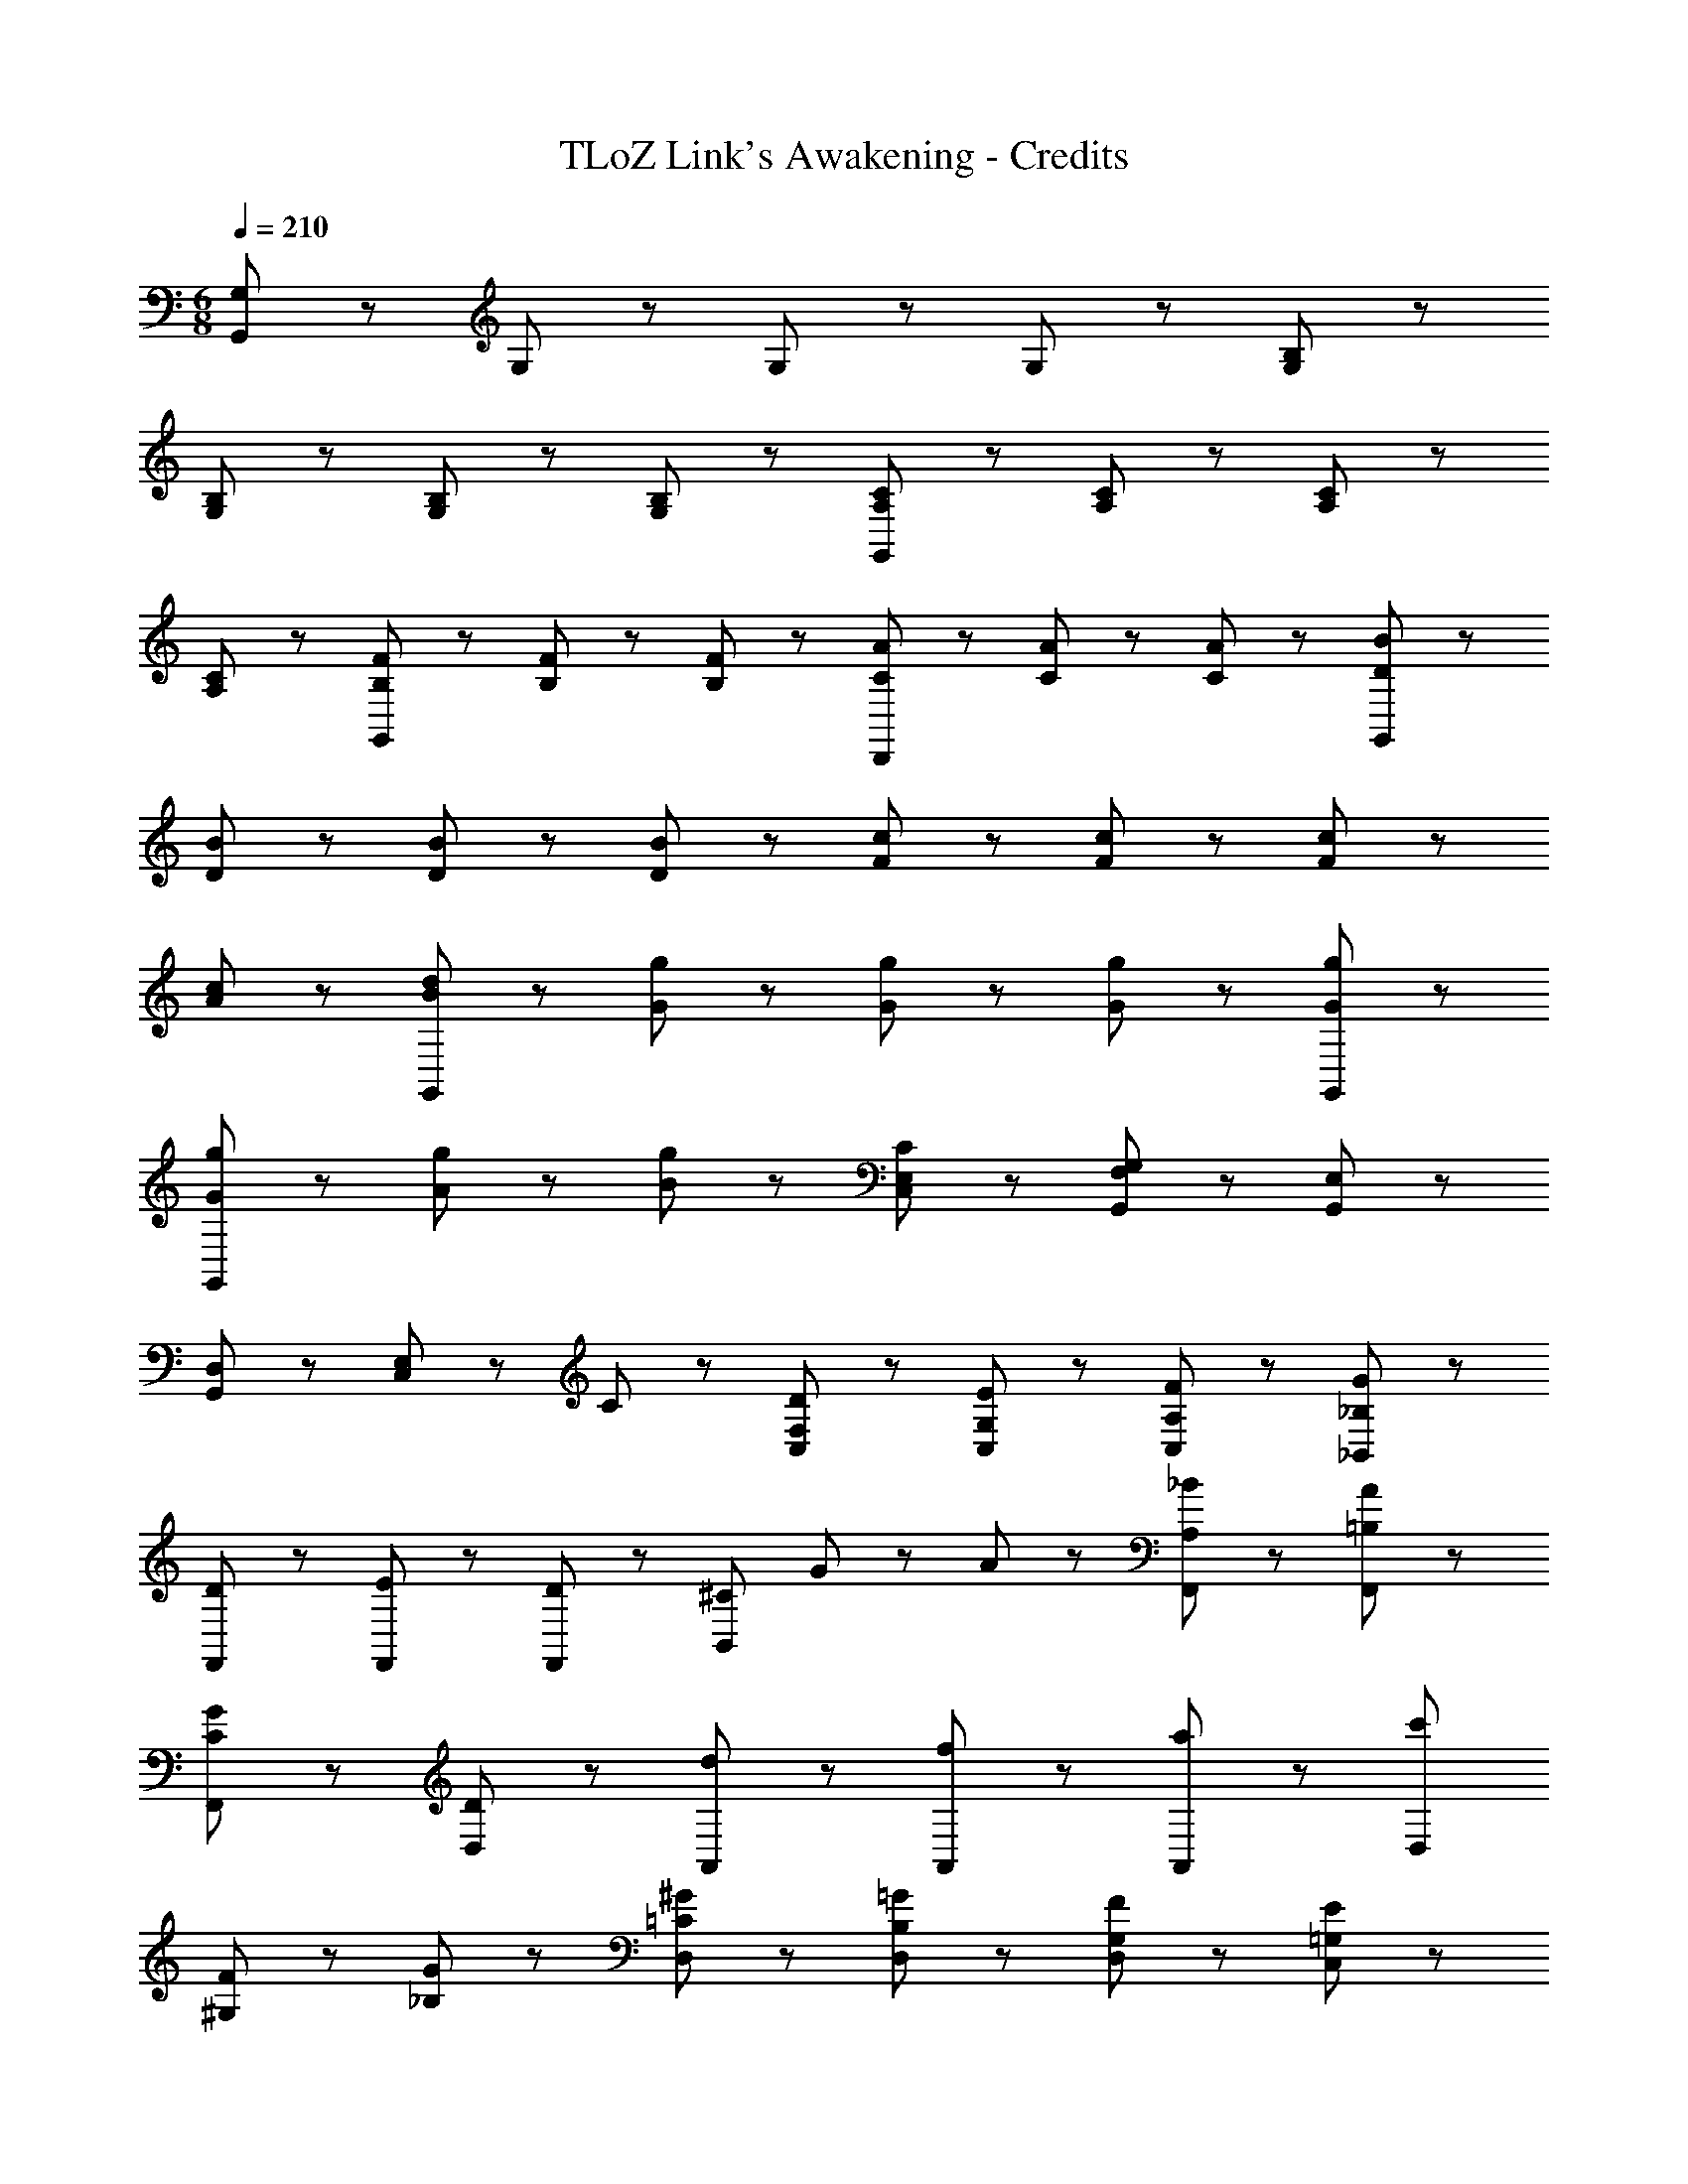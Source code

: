X: 1
T: TLoZ Link's Awakening - Credits
Z: ABC Generated by Starbound Composer
L: 1/8
M: 6/8
Q: 1/4=210
K: C
[G,95/48G,,575/48] z49/48 G,47/48 z/48 G,47/48 z/48 G,47/48 z/48 [B,95/48G,95/48] z49/48 
[B,47/48G,47/48] z/48 [B,47/48G,47/48] z/48 [B,47/48G,47/48] z/48 [C95/48A,95/48G,,287/48] z49/48 [C47/48A,47/48] z/48 [C47/48A,47/48] z/48 
[C47/48A,47/48] z/48 [F47/48B,47/48G,,143/48] z/48 [F47/48B,47/48] z/48 [F47/48B,47/48] z/48 [A47/48C47/48D,,143/48] z/48 [A47/48C47/48] z/48 [A47/48C47/48] z/48 [B95/48D95/48G,,575/48] z49/48 
[B47/48D47/48] z/48 [B47/48D47/48] z/48 [B47/48D47/48] z/48 [c95/48F95/48] z49/48 [c47/48F47/48] z/48 [c47/48F47/48] z/48 
[c47/48A47/48] z/48 [d95/48B95/48G,,287/48] z49/48 [g47/48G47/48] z/48 [g47/48G47/48] z/48 [g47/48G47/48] z/48 [g95/48G95/48G,,143/48] z49/48 
[g47/48G47/48G,,143/48] z/48 [g47/48A47/48] z/48 [g47/48B47/48] z/48 [C95/48E,143/48C,143/48] z49/48 [F,47/48G,,47/48G,95/24] z/48 [E,47/48G,,47/48] z/48 
[D,47/48G,,47/48] z/48 [E,95/48C,143/48] z/48 C47/48 z/48 [D47/48F,47/48C,47/48] z/48 [E47/48G,47/48C,47/48] z/48 [F47/48A,47/48C,47/48] z/48 [G143/48_B,,143/48_B,95/24] z/48 
[D47/48F,,47/48] z/48 [E47/48F,,47/48] z/48 [D47/48F,,47/48] z/48 [B,,143/48^C95/24z] G47/48 z/48 A47/48 z/48 [A,23/24_B47/48F,,47/48] z/24 [A47/48=B,47/48F,,47/48] z/48 
[G47/48C47/48F,,47/48] z/48 [D,143/48D95/24] z/48 [A,,47/48d] z/48 [A,,47/48f] z/48 [A,,47/48a] z/48 [c'D,143/48] 
[^G,47/48F47/48] z/48 [G47/48_B,47/48] z/48 [^G47/48=C47/48D,47/48] z/48 [=G47/48B,47/48D,47/48] z/48 [F47/48G,47/48D,47/48] z/48 [E143/48=G,143/48C,143/48] z/48 
[E47/48G,47/48G,,47/48] z/48 [F47/48^G,47/48G,,47/48] z/48 [E47/48=G,47/48G,,47/48] z/48 [=B,143/48G,,143/48D287/48] z/48 [G,,47/48G,143/48] z/48 A,,47/48 z/48 
=B,,47/48 z/48 [A,47/48E143/48A,,143/48] z/48 B,47/48 z/48 C47/48 z/48 [A,47/48C,47/48C143/48] z/48 [B,47/48E,47/48] z/48 [C47/48C,47/48] z/48 [B,47/48B,,143/48G287/48] z/48 
G,47/48 z/48 E,47/48 z/48 [G,143/48G,,143/48] z/48 [A,47/48E143/48A,,143/48] z/48 B,47/48 z/48 [C95/48z] 
[C,47/48C143/48] z/48 [D47/48E,47/48] z/48 [C47/48C,47/48] z/48 [B,47/48B,,143/48G287/48] z/48 G,47/48 z/48 E,47/48 z/48 [G,143/48G,,143/48] z/48 
[A47/48F47/48F,143/48] z/48 [=B47/48G47/48] z/48 [c47/48A47/48] z/48 [c47/48A47/48C,47/48] z/48 [d47/48A47/48C,47/48] z/48 [e47/48A47/48C,47/48] z/48 [f143/48^G143/48F,143/48] z/48 
[f47/48G47/48C,47/48] z/48 [g47/48_B47/48C,47/48] z/48 [f47/48G47/48C,47/48] z/48 [e143/48=G143/48E,143/48] z/48 [e47/48G47/48C,47/48] z/48 [f47/48^G47/48C,47/48] z/48 
[e47/48=G47/48C,47/48] z/48 [D,47/48d287/48F287/48] z/48 G,,47/48 z/48 D,47/48 z/48 G,47/48 z/48 D,47/48 z/48 G,,47/48 z/48 [C95/48E,143/48C,143/48] z49/48 
[F,47/48G,,47/48G,95/24] z/48 [E,47/48G,,47/48] z/48 [D,47/48G,,47/48] z/48 [E,95/48C,143/48] z/48 C47/48 z/48 [D47/48F,47/48C,47/48] z/48 [E47/48G,47/48C,47/48] z/48 
[F47/48A,47/48C,47/48] z/48 [G143/48_B,,143/48_B,95/24] z/48 [D47/48F,,47/48] z/48 [E47/48F,,47/48] z/48 [D47/48F,,47/48] z/48 [B,,143/48^C95/24z] 
G47/48 z/48 A47/48 z/48 [A,23/24B47/48F,,47/48] z/24 [A47/48=B,47/48F,,47/48] z/48 [G47/48C47/48F,,47/48] z/48 [D,143/48D95/24] z/48 
A,,47/48 z/48 A,,47/48 z/48 A,,47/48 z/48 [D,143/48z] [^G,47/48F47/48] z/48 [G47/48_B,47/48] z/48 [^G47/48=C47/48D,47/48] z/48 [=G47/48B,47/48D,47/48] z/48 
[F47/48G,47/48D,47/48] z/48 [E143/48=G,143/48C,143/48] z/48 [E47/48G,47/48G,,47/48] z/48 [F47/48^G,47/48G,,47/48] z/48 [E47/48=G,47/48G,,47/48] z/48 [=B,143/48G,,143/48D287/48] z/48 
[G,,47/48G,143/48] z/48 A,,47/48 z/48 =B,,47/48 z/48 [A,47/48A,,143/48] z/48 B,47/48 z/48 C47/48 z/48 [A,47/48C,47/48] z/48 [B,47/48E,47/48] z/48 
[C47/48C,47/48] z/48 [B,47/48B,,143/48] z/48 G,47/48 z/48 E,47/48 z/48 [G,143/48G,,143/48] z/48 [A,47/48A,,143/48] z/48 
B,47/48 z/48 [C95/48z] C,47/48 z/48 [D47/48E,47/48] z/48 [C47/48C,47/48] z/48 [B,47/48B,,143/48] z/48 G,47/48 z/48 E,47/48 z/48 
[G,143/48G,,143/48] z/48 [A47/48F47/48F,143/48] z/48 [=B47/48G47/48] z/48 [c47/48A47/48] z/48 [c47/48A47/48C,47/48] z/48 [d47/48A47/48C,47/48] z/48 
[e47/48A47/48C,47/48] z/48 [f143/48^G143/48F,143/48] z/48 [f47/48G47/48C,47/48] z/48 [g47/48_B47/48C,47/48] z/48 [f47/48G47/48C,47/48] z/48 [e143/48=G143/48E,143/48] z/48 
[e47/48G47/48C,47/48] z/48 [f47/48^G47/48C,47/48] z/48 [e47/48=G47/48C,47/48] z/48 [D,47/48d287/48F287/48] z/48 G,,47/48 z/48 D,47/48 z/48 G,47/48 z/48 D,47/48 z/48 
G,,47/48 z/48 [C47/48^G,] z/48 C [D47/48^D] z/48 [^GD95/24] D C G, 
C D [C47/48G] z/48 D [=D47/48C] z/48 [G,^D95/24] _B, =D 
F D [^D47/48B,] z/48 [G,=D95/48] B, [DC95/48] F [D=G,95/48] 
B, [G,B,287/48F,287/48] B, D F D B, [G,C287/48] 
B, D F [G,47/48D] z/48 [F,47/48B,] z/48 [C,E,287/48] E, G, 
B, G, E, [C,F,143/48] E, G, [B,G,143/48] G, 
E, [C47/48^G,,] z/48 C, [D47/48^D,] z/48 [^G,^D95/24] C D G z2 
C47/48 z/48 =D47/48 z/48 ^D47/48 z/48 [G,,G287/48] C, D, G, C 
D G z2 G47/48 z/48 =G47/48 z/48 D47/48 z/48 [F95/12z] 
[G,47/48^C,] z/48 [G,47/48C,] z/48 [G,47/48C,] z/48 [=G,47/48D,] z/48 [^G,47/48F,] z49/48 [G,47/48C,] z/48 [G,47/48C,] z/48 
[G,47/48C,] z/48 [=G,47/48D,] z/48 [^G,47/48F,] z/48 [=G,F95/48G,95/48] z2 [=G,,47/48F^G,] z/48 [G,,47/48G] z/48 
[G,,47/48FG,] z/48 [G,,47/48E=G,] z/48 [G,,47/48F] z/48 [G,,47/48EG,] z/48 [G,,47/48=DF,] z/48 [G,,47/48E] z/48 [G,,47/48DF,] z/48 [C95/48E,143/48=C,143/48] z49/48 
[F,47/48G,,47/48G,95/24] z/48 [E,47/48G,,47/48] z/48 [=D,47/48G,,47/48] z/48 [E,95/48C,143/48] z/48 C47/48 z/48 [D47/48F,47/48C,47/48] z/48 [E47/48G,47/48C,47/48] z/48 
[F47/48A,47/48C,47/48] z/48 [G143/48_B,,143/48B,95/24] z/48 [D47/48F,,47/48] z/48 [E47/48F,,47/48] z/48 [D47/48F,,47/48] z/48 [B,,143/48^C95/24z] 
G47/48 z/48 A47/48 z/48 [A,23/24B47/48F,,47/48] z/24 [A47/48=B,47/48F,,47/48] z/48 [G47/48C47/48F,,47/48] z/48 [D,143/48D95/24] z/48 
[A,,47/48d] z/48 [A,,47/48f] z/48 [A,,47/48a] z/48 [c'D,143/48] [^G,47/48F47/48] z/48 [G47/48_B,47/48] z/48 [^G47/48=C47/48D,47/48] z/48 [=G47/48B,47/48D,47/48] z/48 
[F47/48G,47/48D,47/48] z/48 [E143/48=G,143/48C,143/48] z/48 [E47/48G,47/48G,,47/48] z/48 [F47/48^G,47/48G,,47/48] z/48 [E47/48=G,47/48G,,47/48] z/48 [=B,143/48G,,143/48D287/48] z/48 
[G,,47/48G,143/48] z/48 A,,47/48 z/48 =B,,47/48 z/48 [A,47/48E143/48A,,143/48] z/48 B,47/48 z/48 C47/48 z/48 [A,47/48C,47/48C143/48] z/48 [B,47/48E,47/48] z/48 
[C47/48C,47/48] z/48 [B,47/48B,,143/48G287/48] z/48 G,47/48 z/48 E,47/48 z/48 [G,143/48G,,143/48] z/48 [A,47/48E143/48A,,143/48] z/48 
B,47/48 z/48 [C95/48z] [C,47/48C143/48] z/48 [D47/48E,47/48] z/48 [C47/48C,47/48] z/48 [B,47/48B,,143/48G287/48] z/48 G,47/48 z/48 E,47/48 z/48 
[G,143/48G,,143/48] z/48 [A47/48F47/48F,143/48] z/48 [=B47/48G47/48] z/48 [c47/48A47/48] z/48 [c47/48A47/48C,47/48] z/48 [d47/48A47/48C,47/48] z/48 
[e47/48A47/48C,47/48] z/48 [f143/48^G143/48F,143/48] z/48 [f47/48G47/48C,47/48] z/48 [g47/48_B47/48C,47/48] z/48 [f47/48G47/48C,47/48] z/48 [e143/48=G143/48E,143/48] z/48 
[e47/48G47/48C,47/48] z/48 [f47/48^G47/48C,47/48] z/48 [e47/48=G47/48C,47/48] z/48 [D,47/48d287/48F287/48] z/48 G,,47/48 z/48 D,47/48 z/48 G,47/48 z/48 D,47/48 z/48 
G,,47/48 z/48 [C95/48E,143/48C,143/48] z49/48 [F,47/48G,,47/48G,95/24] z/48 [E,47/48G,,47/48] z/48 [D,47/48G,,47/48] z/48 [E,95/48C,143/48] z/48 
C47/48 z/48 [D47/48F,47/48C,47/48] z/48 [E47/48G,47/48C,47/48] z/48 [F47/48A,47/48C,47/48] z/48 [G143/48_B,,143/48_B,95/24] z/48 [D47/48F,,47/48] z/48 
[E47/48F,,47/48] z/48 [D47/48F,,47/48] z/48 [B,,143/48^C95/24z] G47/48 z/48 A47/48 z/48 [A,23/24B47/48F,,47/48] z/24 [A47/48=B,47/48F,,47/48] z/48 [G47/48C47/48F,,47/48] z/48 
[D,143/48D95/24] z/48 A,,47/48 z/48 A,,47/48 z/48 A,,47/48 z/48 [D,143/48z] [^G,47/48F47/48] z/48 
[G47/48_B,47/48] z/48 [^G47/48=C47/48D,47/48] z/48 [=G47/48B,47/48D,47/48] z/48 [F47/48G,47/48D,47/48] z/48 [E143/48=G,143/48C,143/48] z/48 [E47/48G,47/48G,,47/48] z/48 
[F47/48^G,47/48G,,47/48] z/48 [E47/48=G,47/48G,,47/48] z/48 [=B,143/48G,,143/48D287/48] z/48 [G,,47/48G,143/48] z/48 A,,47/48 z/48 =B,,47/48 z/48 
[A,47/48A,,143/48] z/48 B,47/48 z/48 C47/48 z/48 [A,47/48C,47/48] z/48 [B,47/48E,47/48] z/48 [C47/48C,47/48] z/48 [B,47/48B,,143/48] z/48 G,47/48 z/48 
E,47/48 z/48 [G,143/48G,,143/48] z/48 [A,47/48A,,143/48] z/48 B,47/48 z/48 [C95/48z] C,47/48 z/48 
[D47/48E,47/48] z/48 [C47/48C,47/48] z/48 [B,47/48B,,143/48] z/48 G,47/48 z/48 E,47/48 z/48 [G,143/48G,,143/48] z/48 
[A47/48F47/48F,143/48] z/48 [=B47/48G47/48] z/48 [c47/48A47/48] z/48 [c47/48A47/48C,47/48] z/48 [d47/48A47/48C,47/48] z/48 [e47/48A47/48C,47/48] z/48 [f143/48^G143/48F,143/48] z/48 
[f47/48G47/48C,47/48] z/48 [g47/48_B47/48C,47/48] z/48 [f47/48G47/48C,47/48] z/48 [e143/48=G143/48E,143/48] z/48 [e47/48G47/48C,47/48] z/48 [f47/48^G47/48C,47/48] z/48 
[e47/48=G47/48C,47/48] z/48 [D,47/48d287/48F287/48] z/48 G,,47/48 z/48 D,47/48 z/48 G,47/48 z/48 D,47/48 z/48 G,,47/48 z/48 [C47/48^G,] z/48 
C [D47/48^D] z/48 [^GD95/24] D C G, C D 
[C47/48G] z/48 D [=D47/48C] z/48 [G,^D95/24] _B, =D F D 
[^D47/48B,] z/48 [G,=D95/48] B, [DC95/48] F [D=G,95/48] B, [G,B,287/48F,287/48] 
B, D F D B, [G,C287/48] B, D 
F [G,47/48D] z/48 [F,47/48B,] z/48 [C,E,287/48] E, G, B, G, 
E, [C,F,143/48] E, G, [B,G,143/48] G, E, [C47/48^G,,] z/48 
C, [D47/48^D,] z/48 [^G,^D95/24] C D G z2 
C47/48 z/48 =D47/48 z/48 ^D47/48 z/48 [G,,G287/48] C, D, G, C 
D G z2 G47/48 z/48 =G47/48 z/48 D47/48 z/48 [F95/12z] 
[G,47/48^C,] z/48 [G,47/48C,] z/48 [G,47/48C,] z/48 [=G,47/48D,] z/48 [^G,47/48F,] z49/48 [G,47/48C,] z/48 [G,47/48C,] z/48 
[G,47/48C,] z/48 [=G,47/48D,] z/48 [^G,47/48F,] z/48 [=G,F95/48G,95/48] z2 [=G,,47/48F^G,] z/48 [G,,47/48G] z/48 
[G,,47/48FG,] z/48 [G,,47/48E=G,] z/48 [G,,47/48F] z/48 [G,,47/48EG,] z/48 [G,,47/48=DF,] z/48 [G,,47/48E] z/48 [G,,47/48DF,] z/48 [C2=C,143/48E,3] z 
[G,,47/48F,G,2] z/48 [G,,47/48E,] z/48 [G,,47/48=D,] z/48 [G,E,2C,143/48] z [CE,] [C,47/48DF,] z/48 [C,47/48EG,] z/48 
[C,47/48FA,] z/48 [G3=B,3] [C,F,,] [D,G,,] [G,C,] [B,D,] 
[G,D,] [B,B,,] [DD,] [GG,] [=BB,] [^D^G,,143/48c3] =D ^D 
[^D,,47/48F] z/48 [D,,47/48D] z/48 [D,,47/48=D] z/48 [^DG,,143/48] [cD] [cD] [D,,47/48cD] z/48 [D,,47/48_B=D] z/48 
[D,,47/48c^D] z/48 [F_B,,143/48^c3] D F [F,,47/48^G] z/48 [F,,47/48c] z/48 [F,,47/48f] z/48 [^gB,,143/48] 
[c^C2] ^d [B,,47/48fF] z/48 [B,,47/48gF] z/48 [B,,47/48_bF] z/48 [C,95/48c'3E3] z97/48 
[C,95/48=c2E2] z/48 [C,47/48=GE] z/48 [C,47/48cE] z/48 [B,,95/48B3=D3] z97/48 
[B,,95/48B2D2] z/48 [B,,47/48c^D] z/48 [B,,47/48=dF] z/48 [G,,95/48^d3^G3] z97/48 
[G,,95/48d2G2] z/48 [G,,47/48cG] z/48 [G,,47/48dG] z/48 [B,,95/48f2=d2] z/48 c2 
[fB,,95/48B4] =g [B,,47/48^g] z/48 [B,,47/48b] z/48 [C,95/48e4c'16] z97/48 
[C,95/48e2] z/48 [C,47/48d] z/48 [C,47/48e] z/48 [B,,95/48f2] z/48 =g2 
[B,,95/48^g2] z/48 [B,,47/48f2] z/48 B,,47/48 z/48 [C,95/48=g95/24c'4] z97/48 
[C,95/48=C2C,2] z/48 [C,47/48CC,] z/48 [C,47/48CC,] z/48 [C,95/24C4C,4] 
